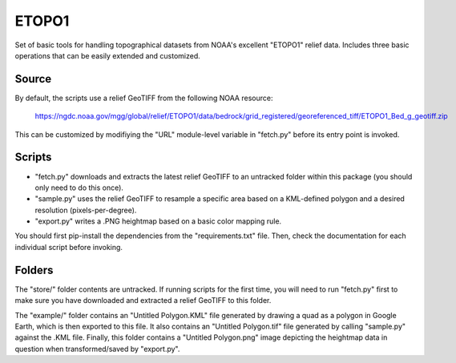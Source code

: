 ETOPO1
======

Set of basic tools for handling topographical datasets from NOAA's excellent
"ETOPO1" relief data. Includes three basic operations that can be easily
extended and customized.

Source
------

By default, the scripts use a relief GeoTIFF from the following NOAA resource:

  https://ngdc.noaa.gov/mgg/global/relief/ETOPO1/data/bedrock/grid_registered/georeferenced_tiff/ETOPO1_Bed_g_geotiff.zip

This can be customized by modifiying the "URL" module-level variable in
"fetch.py" before its entry point is invoked.

Scripts
-------

* "fetch.py" downloads and extracts the latest relief GeoTIFF to an untracked
  folder within this package (you should only need to do this once).

* "sample.py" uses the relief GeoTIFF to resample a specific area based on a
  KML-defined polygon and a desired resolution (pixels-per-degree).

* "export.py" writes a .PNG heightmap based on a basic color mapping rule.

You should first pip-install the dependencies from the "requirements.txt" file.
Then, check the documentation for each individual script before invoking.

Folders
-------

The "store/" folder contents are untracked. If running scripts for the first
time, you will need to run "fetch.py" first to make sure you have downloaded
and extracted a relief GeoTIFF to this folder.

The "example/" folder contains an "Untitled Polygon.KML" file generated by
drawing a quad as a polygon in Google Earth, which is then exported to this
file. It also contains an "Untitled Polygon.tif" file generated by calling
"sample.py" against the .KML file. Finally, this folder contains a
"Untitled Polygon.png" image depicting the heightmap data in question when
transformed/saved by "export.py".
